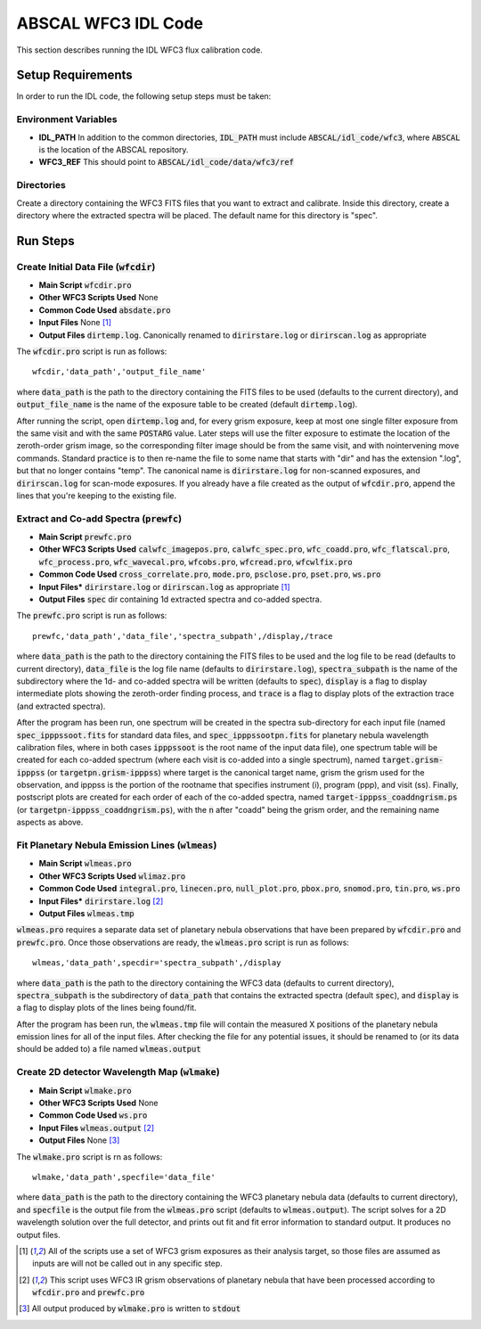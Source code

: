 ABSCAL WFC3 IDL Code
====================

This section describes running the IDL WFC3 flux calibration code.

Setup Requirements
------------------

In order to run the IDL code, the following setup steps must be taken:

Environment Variables
~~~~~~~~~~~~~~~~~~~~~

* **IDL_PATH** In addition to the common directories, :code:`IDL_PATH` must include
  :code:`ABSCAL/idl_code/wfc3`, where :code:`ABSCAL` is the location of the ABSCAL 
  repository.
* **WFC3_REF** This should point to :code:`ABSCAL/idl_code/data/wfc3/ref`

Directories
~~~~~~~~~~~

Create a directory containing the WFC3 FITS files that you want to extract and calibrate.
Inside this directory, create a directory where the extracted spectra will be placed. The
default name for this directory is "spec".

Run Steps
---------

Create Initial Data File (:code:`wfcdir`)
~~~~~~~~~~~~~~~~~~~~~~~~~~~~~~~~~~~~~~~~~

* **Main Script** :code:`wfcdir.pro`
* **Other WFC3 Scripts Used** None
* **Common Code Used** :code:`absdate.pro`
* **Input Files** None [#a]_
* **Output Files** :code:`dirtemp.log`. Canonically renamed to :code:`dirirstare.log` or
  :code:`dirirscan.log` as appropriate

The :code:`wfcdir.pro` script is run as follows::

    wfcdir,'data_path','output_file_name'

where :code:`data_path` is the path to the directory containing the FITS files to be used 
(defaults to the current directory), and :code:`output_file_name` is the name of the 
exposure table to be created (default :code:`dirtemp.log`).

After running the script, open :code:`dirtemp.log` and, for every grism exposure, keep at 
most one single filter exposure from the same visit and with the same :code:`POSTARG` 
value. Later steps will use the filter exposure to estimate the location of the 
zeroth-order grism image, so the corresponding filter image should be from the same visit, 
and with nointervening move commands. Standard practice is to then re-name the file to 
some name that starts with "dir" and has the extension ".log", but that no longer contains 
"temp". The canonical name is :code:`dirirstare.log` for non-scanned exposures, and
:code:`dirirscan.log` for scan-mode exposures. If you already have a file created as the 
output of :code:`wfcdir.pro`, append the lines that you're keeping to the existing file.

Extract and Co-add Spectra (:code:`prewfc`)
~~~~~~~~~~~~~~~~~~~~~~~~~~~~~~~~~~~~~~~~~~~

* **Main Script** :code:`prewfc.pro`
* **Other WFC3 Scripts Used** :code:`calwfc_imagepos.pro`, :code:`calwfc_spec.pro`,
  :code:`wfc_coadd.pro`, :code:`wfc_flatscal.pro`, :code:`wfc_process.pro`, 
  :code:`wfc_wavecal.pro`, :code:`wfcobs.pro`, :code:`wfcread.pro`, :code:`wfcwlfix.pro`
* **Common Code Used** :code:`cross_correlate.pro`, :code:`mode.pro`, :code:`psclose.pro`,
  :code:`pset.pro`, :code:`ws.pro` 
* **Input Files*** :code:`dirirstare.log` or :code:`dirirscan.log` as appropriate [#a]_
* **Output Files** :code:`spec` dir containing 1d extracted spectra and co-added spectra.

The :code:`prewfc.pro` script is run as follows::

    prewfc,'data_path','data_file','spectra_subpath',/display,/trace

where :code:`data_path` is the path to the directory containing the FITS files to be used
and the log file to be read (defaults to current directory), :code:`data_file` is the log 
file name (defaults to :code:`dirirstare.log`), :code:`spectra_subpath` is the name of the
subdirectory where the 1d- and co-added spectra will be written (defaults to 
:code:`spec`), :code:`display` is a flag to display intermediate plots showing the 
zeroth-order finding process, and :code:`trace` is a flag to display plots of the 
extraction trace (and extracted spectra).

After the program has been run, one spectrum will be created in the spectra sub-directory 
for each input file (named :code:`spec_ipppssoot.fits` for standard data files, and
:code:`spec_ipppssootpn.fits` for planetary nebula wavelength calibration files, where in 
both cases :code:`ipppssoot` is the root name of the input data file), one spectrum table 
will be created for each co-added spectrum (where each visit is co-added into a single 
spectrum), named :code:`target.grism-ipppss` (or :code:`targetpn.grism-ipppss`) where
target is the canonical target name, grism the grism used for the observation, and ipppss
is the portion of the rootname that specifies instrument (i), program (ppp), and visit 
(ss). Finally, postscript plots are created for each order of each of the co-added 
spectra, named :code:`target-ipppss_coaddngrism.ps` (or 
:code:`targetpn-ipppss_coaddngrism.ps`), with the :code:`n` after "coadd" being the grism 
order, and the remaining name aspects as above.

Fit Planetary Nebula Emission Lines (:code:`wlmeas`)
~~~~~~~~~~~~~~~~~~~~~~~~~~~~~~~~~~~~~~~~~~~~~~~~~~~~

* **Main Script** :code:`wlmeas.pro`
* **Other WFC3 Scripts Used** :code:`wlimaz.pro`
* **Common Code Used** :code:`integral.pro`, :code:`linecen.pro`, :code:`null_plot.pro`, 
  :code:`pbox.pro`, :code:`snomod.pro`, :code:`tin.pro`, :code:`ws.pro`
* **Input Files*** :code:`dirirstare.log` [#b]_
* **Output Files** :code:`wlmeas.tmp`

:code:`wlmeas.pro` requires a separate data set of planetary nebula observations that have 
been prepared by :code:`wfcdir.pro` and :code:`prewfc.pro`. Once those observations are 
ready, the :code:`wlmeas.pro` script is run as follows::

    wlmeas,'data_path',specdir='spectra_subpath',/display

where :code:`data_path` is the path to the directory containing the WFC3 data (defaults to 
current directory), :code:`spectra_subpath` is the subdirectory of :code:`data_path` that 
contains the extracted spectra (default :code:`spec`), and :code:`display` is a flag to 
display plots of the lines being found/fit.

After the program has been run, the :code:`wlmeas.tmp` file will contain the measured 
X positions of the planetary nebula emission lines for all of the input files. After 
checking the file for any potential issues, it should be renamed to (or its data should be
added to) a file named :code:`wlmeas.output`

Create 2D detector Wavelength Map (:code:`wlmake`)
~~~~~~~~~~~~~~~~~~~~~~~~~~~~~~~~~~~~~~~~~~~~~~~~~~

* **Main Script** :code:`wlmake.pro`
* **Other WFC3 Scripts Used** None
* **Common Code Used** :code:`ws.pro`
* **Input Files** :code:`wlmeas.output` [#b]_
* **Output Files** None [#c]_

The :code:`wlmake.pro` script is rn as follows::

    wlmake,'data_path',specfile='data_file'

where :code:`data_path` is the path to the directory containing the WFC3 planetary nebula 
data (defaults to current directory), and :code:`specfile` is the output file from the 
:code:`wlmeas.pro` script (defaults to :code:`wlmeas.output`). The script solves for a 
2D wavelength solution over the full detector, and prints out fit and fit error 
information to standard output. It produces no output files.

.. [#a] All of the scripts use a set of WFC3 grism exposures as their analysis target, so
   those files are assumed as inputs are will not be called out in any specific step.
.. [#b] This script uses WFC3 IR grism observations of planetary nebula that have been 
   processed according to :code:`wfcdir.pro` and :code:`prewfc.pro`
.. [#c] All output produced by :code:`wlmake.pro` is written to :code:`stdout`
